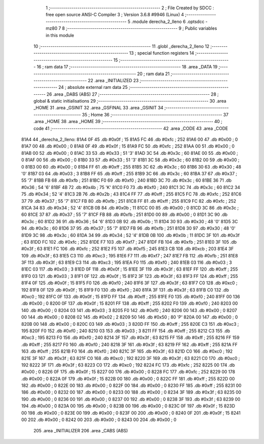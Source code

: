                               1 ;--------------------------------------------------------
                              2 ; File Created by SDCC : free open source ANSI-C Compiler
                              3 ; Version 3.6.8 #9946 (Linux)
                              4 ;--------------------------------------------------------
                              5 	.module derecha_2_lleno
                              6 	.optsdcc -mz80
                              7 	
                              8 ;--------------------------------------------------------
                              9 ; Public variables in this module
                             10 ;--------------------------------------------------------
                             11 	.globl _derecha_2_lleno
                             12 ;--------------------------------------------------------
                             13 ; special function registers
                             14 ;--------------------------------------------------------
                             15 ;--------------------------------------------------------
                             16 ; ram data
                             17 ;--------------------------------------------------------
                             18 	.area _DATA
                             19 ;--------------------------------------------------------
                             20 ; ram data
                             21 ;--------------------------------------------------------
                             22 	.area _INITIALIZED
                             23 ;--------------------------------------------------------
                             24 ; absolute external ram data
                             25 ;--------------------------------------------------------
                             26 	.area _DABS (ABS)
                             27 ;--------------------------------------------------------
                             28 ; global & static initialisations
                             29 ;--------------------------------------------------------
                             30 	.area _HOME
                             31 	.area _GSINIT
                             32 	.area _GSFINAL
                             33 	.area _GSINIT
                             34 ;--------------------------------------------------------
                             35 ; Home
                             36 ;--------------------------------------------------------
                             37 	.area _HOME
                             38 	.area _HOME
                             39 ;--------------------------------------------------------
                             40 ; code
                             41 ;--------------------------------------------------------
                             42 	.area _CODE
                             43 	.area _CODE
   81A4                      44 _derecha_2_lleno:
   81A4 0F                   45 	.db #0x0f	; 15
   81A5 FC                   46 	.db #0xfc	; 252
   81A6 00                   47 	.db #0x00	; 0
   81A7 00                   48 	.db #0x00	; 0
   81A8 0F                   49 	.db #0x0f	; 15
   81A9 FC                   50 	.db #0xfc	; 252
   81AA 00                   51 	.db #0x00	; 0
   81AB 00                   52 	.db #0x00	; 0
   81AC 33                   53 	.db #0x33	; 51	'3'
   81AD 3C                   54 	.db #0x3c	; 60
   81AE 00                   55 	.db #0x00	; 0
   81AF 00                   56 	.db #0x00	; 0
   81B0 33                   57 	.db #0x33	; 51	'3'
   81B1 3C                   58 	.db #0x3c	; 60
   81B2 00                   59 	.db #0x00	; 0
   81B3 00                   60 	.db #0x00	; 0
   81B4 FF                   61 	.db #0xff	; 255
   81B5 3C                   62 	.db #0x3c	; 60
   81B6 30                   63 	.db #0x30	; 48	'0'
   81B7 03                   64 	.db #0x03	; 3
   81B8 FF                   65 	.db #0xff	; 255
   81B9 3C                   66 	.db #0x3c	; 60
   81BA 37                   67 	.db #0x37	; 55	'7'
   81BB FB                   68 	.db #0xfb	; 251
   81BC F0                   69 	.db #0xf0	; 240
   81BD 3C                   70 	.db #0x3c	; 60
   81BE 36                   71 	.db #0x36	; 54	'6'
   81BF 4B                   72 	.db #0x4b	; 75	'K'
   81C0 F0                   73 	.db #0xf0	; 240
   81C1 3C                   74 	.db #0x3c	; 60
   81C2 34                   75 	.db #0x34	; 52	'4'
   81C3 2B                   76 	.db #0x2b	; 43
   81C4 FF                   77 	.db #0xff	; 255
   81C5 FC                   78 	.db #0xfc	; 252
   81C6 37                   79 	.db #0x37	; 55	'7'
   81C7 FB                   80 	.db #0xfb	; 251
   81C8 FF                   81 	.db #0xff	; 255
   81C9 FC                   82 	.db #0xfc	; 252
   81CA 34                   83 	.db #0x34	; 52	'4'
   81CB 0B                   84 	.db #0x0b	; 11
   81CC 00                   85 	.db #0x00	; 0
   81CD 3C                   86 	.db #0x3c	; 60
   81CE 37                   87 	.db #0x37	; 55	'7'
   81CF FB                   88 	.db #0xfb	; 251
   81D0 00                   89 	.db #0x00	; 0
   81D1 3C                   90 	.db #0x3c	; 60
   81D2 36                   91 	.db #0x36	; 54	'6'
   81D3 0B                   92 	.db #0x0b	; 11
   81D4 30                   93 	.db #0x30	; 48	'0'
   81D5 3C                   94 	.db #0x3c	; 60
   81D6 37                   95 	.db #0x37	; 55	'7'
   81D7 FB                   96 	.db #0xfb	; 251
   81D8 30                   97 	.db #0x30	; 48	'0'
   81D9 3C                   98 	.db #0x3c	; 60
   81DA 34                   99 	.db #0x34	; 52	'4'
   81DB 0B                  100 	.db #0x0b	; 11
   81DC 3F                  101 	.db #0x3f	; 63
   81DD FC                  102 	.db #0xfc	; 252
   81DE F7                  103 	.db #0xf7	; 247
   81DF FB                  104 	.db #0xfb	; 251
   81E0 3F                  105 	.db #0x3f	; 63
   81E1 FC                  106 	.db #0xfc	; 252
   81E2 F5                  107 	.db #0xf5	; 245
   81E3 CB                  108 	.db #0xcb	; 203
   81E4 3F                  109 	.db #0x3f	; 63
   81E5 C3                  110 	.db #0xc3	; 195
   81E6 F7                  111 	.db #0xf7	; 247
   81E7 FB                  112 	.db #0xfb	; 251
   81E8 3F                  113 	.db #0x3f	; 63
   81E9 C3                  114 	.db #0xc3	; 195
   81EA F0                  115 	.db #0xf0	; 240
   81EB 03                  116 	.db #0x03	; 3
   81EC 03                  117 	.db #0x03	; 3
   81ED 0F                  118 	.db #0x0f	; 15
   81EE 3F                  119 	.db #0x3f	; 63
   81EF FF                  120 	.db #0xff	; 255
   81F0 03                  121 	.db #0x03	; 3
   81F1 0F                  122 	.db #0x0f	; 15
   81F2 3F                  123 	.db #0x3f	; 63
   81F3 FF                  124 	.db #0xff	; 255
   81F4 0F                  125 	.db #0x0f	; 15
   81F5 F0                  126 	.db #0xf0	; 240
   81F6 3F                  127 	.db #0x3f	; 63
   81F7 C0                  128 	.db #0xc0	; 192
   81F8 0F                  129 	.db #0x0f	; 15
   81F9 F0                  130 	.db #0xf0	; 240
   81FA 3F                  131 	.db #0x3f	; 63
   81FB C0                  132 	.db #0xc0	; 192
   81FC 0F                  133 	.db #0x0f	; 15
   81FD FF                  134 	.db #0xff	; 255
   81FE F0                  135 	.db #0xf0	; 240
   81FF 00                  136 	.db #0x00	; 0
   8200 0F                  137 	.db #0x0f	; 15
   8201 FF                  138 	.db #0xff	; 255
   8202 F0                  139 	.db #0xf0	; 240
   8203 00                  140 	.db #0x00	; 0
   8204 03                  141 	.db #0x03	; 3
   8205 F0                  142 	.db #0xf0	; 240
   8206 00                  143 	.db #0x00	; 0
   8207 00                  144 	.db #0x00	; 0
   8208 02                  145 	.db #0x02	; 2
   8209 50                  146 	.db #0x50	; 80	'P'
   820A 00                  147 	.db #0x00	; 0
   820B 00                  148 	.db #0x00	; 0
   820C 03                  149 	.db #0x03	; 3
   820D FF                  150 	.db #0xff	; 255
   820E C3                  151 	.db #0xc3	; 195
   820F F0                  152 	.db #0xf0	; 240
   8210 03                  153 	.db #0x03	; 3
   8211 FF                  154 	.db #0xff	; 255
   8212 C3                  155 	.db #0xc3	; 195
   8213 F0                  156 	.db #0xf0	; 240
   8214 3F                  157 	.db #0x3f	; 63
   8215 FF                  158 	.db #0xff	; 255
   8216 FF                  159 	.db #0xff	; 255
   8217 F0                  160 	.db #0xf0	; 240
   8218 3F                  161 	.db #0x3f	; 63
   8219 FF                  162 	.db #0xff	; 255
   821A FF                  163 	.db #0xff	; 255
   821B F0                  164 	.db #0xf0	; 240
   821C 3F                  165 	.db #0x3f	; 63
   821D C0                  166 	.db #0xc0	; 192
   821E 3F                  167 	.db #0x3f	; 63
   821F C0                  168 	.db #0xc0	; 192
   8220 3F                  169 	.db #0x3f	; 63
   8221 C0                  170 	.db #0xc0	; 192
   8222 3F                  171 	.db #0x3f	; 63
   8223 C0                  172 	.db #0xc0	; 192
   8224 FC                  173 	.db #0xfc	; 252
   8225 00                  174 	.db #0x00	; 0
   8226 0F                  175 	.db #0x0f	; 15
   8227 00                  176 	.db #0x00	; 0
   8228 FC                  177 	.db #0xfc	; 252
   8229 00                  178 	.db #0x00	; 0
   822A 0F                  179 	.db #0x0f	; 15
   822B 00                  180 	.db #0x00	; 0
   822C FF                  181 	.db #0xff	; 255
   822D 00                  182 	.db #0x00	; 0
   822E 00                  183 	.db #0x00	; 0
   822F 00                  184 	.db #0x00	; 0
   8230 FF                  185 	.db #0xff	; 255
   8231 00                  186 	.db #0x00	; 0
   8232 00                  187 	.db #0x00	; 0
   8233 00                  188 	.db #0x00	; 0
   8234 3F                  189 	.db #0x3f	; 63
   8235 00                  190 	.db #0x00	; 0
   8236 00                  191 	.db #0x00	; 0
   8237 00                  192 	.db #0x00	; 0
   8238 3F                  193 	.db #0x3f	; 63
   8239 00                  194 	.db #0x00	; 0
   823A 00                  195 	.db #0x00	; 0
   823B 00                  196 	.db #0x00	; 0
   823C 0F                  197 	.db #0x0f	; 15
   823D 00                  198 	.db #0x00	; 0
   823E 00                  199 	.db #0x00	; 0
   823F 00                  200 	.db #0x00	; 0
   8240 0F                  201 	.db #0x0f	; 15
   8241 00                  202 	.db #0x00	; 0
   8242 00                  203 	.db #0x00	; 0
   8243 00                  204 	.db #0x00	; 0
                            205 	.area _INITIALIZER
                            206 	.area _CABS (ABS)
